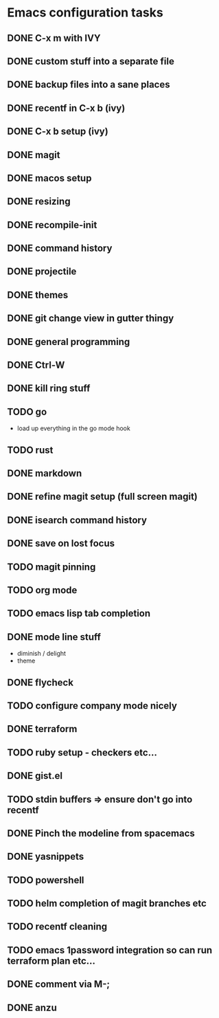 * Emacs configuration tasks
** DONE C-x m with IVY
** DONE custom stuff into a separate file
** DONE backup files into a sane places
** DONE recentf in C-x b (ivy)
** DONE C-x b setup (ivy)
** DONE magit
** DONE macos setup
** DONE resizing
** DONE recompile-init
** DONE command history
** DONE projectile
** DONE themes
** DONE git change view in gutter thingy
** DONE general programming
** DONE Ctrl-W
** DONE kill ring stuff
** TODO go

- load up everything in the go mode hook

** TODO rust
** DONE markdown
** DONE refine magit setup (full screen magit)
** DONE isearch command history
** DONE save on lost focus
** TODO magit pinning
** TODO org mode
** TODO emacs lisp tab completion
** DONE mode line stuff

- diminish / delight
- theme

** DONE flycheck
** TODO configure company mode nicely
** DONE terraform
** TODO ruby setup - checkers etc...
** DONE gist.el
** TODO stdin buffers => ensure don't go into recentf
** DONE Pinch the modeline from spacemacs
** DONE yasnippets
** TODO powershell
** TODO helm completion of magit branches etc
** TODO recentf cleaning
** TODO emacs 1password integration so can run terraform plan etc...
** DONE comment via M-;
** DONE anzu
